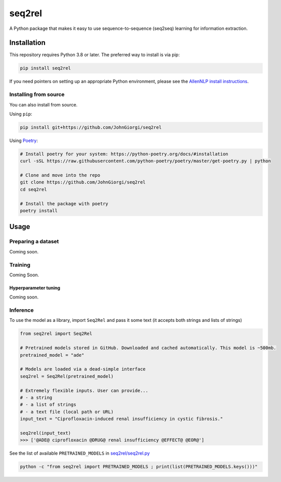 
seq2rel
=======


.. image:: https://github.com/JohnGiorgi/seq2rel/workflows/build/badge.svg
   :target: https://github.com/JohnGiorgi/seq2rel/workflows/build/badge.svg
   :alt: build


.. image:: https://codecov.io/gh/JohnGiorgi/seq2rel/branch/master/graph/badge.svg
   :target: https://codecov.io/gh/JohnGiorgi/seq2rel
   :alt: codecov


.. image:: http://www.mypy-lang.org/static/mypy_badge.svg
   :target: http://mypy-lang.org/
   :alt: Checked with mypy


.. image:: https://img.shields.io/github/license/JohnGiorgi/seq2rel?color=blue
   :target: https://img.shields.io/github/license/JohnGiorgi/seq2rel?color=blue
   :alt: GitHub


A Python package that makes it easy to use sequence-to-sequence (seq2seq) learning for information extraction.

Installation
------------

This repository requires Python 3.8 or later. The preferred way to install is via pip:

.. code-block::

   pip install seq2rel

If you need pointers on setting up an appropriate Python environment, please see the `AllenNLP install instructions <https://github.com/allenai/allennlp#installing-via-pip>`_.

Installing from source
^^^^^^^^^^^^^^^^^^^^^^

You can also install from source. 

Using ``pip``\ :

.. code-block::

   pip install git+https://github.com/JohnGiorgi/seq2rel

Using `Poetry <https://python-poetry.org/>`_\ :

.. code-block:: bash

   # Install poetry for your system: https://python-poetry.org/docs/#installation
   curl -sSL https://raw.githubusercontent.com/python-poetry/poetry/master/get-poetry.py | python

   # Clone and move into the repo
   git clone https://github.com/JohnGiorgi/seq2rel
   cd seq2rel

   # Install the package with poetry
   poetry install

Usage
-----

Preparing a dataset
^^^^^^^^^^^^^^^^^^^

Coming soon.

Training
^^^^^^^^

Coming Soon.

Hyperparameter tuning
~~~~~~~~~~~~~~~~~~~~~

Coming soon.

Inference
^^^^^^^^^

To use the model as a library, import ``Seq2Rel`` and pass it some text (it accepts both strings and lists of strings)

.. code-block:: python

   from seq2rel import Seq2Rel

   # Pretrained models stored in GitHub. Downloaded and cached automatically. This model is ~500mb.
   pretrained_model = "ade"

   # Models are loaded via a dead-simple interface
   seq2rel = Seq2Rel(pretrained_model)

   # Extremely flexible inputs. User can provide...
   # - a string
   # - a list of strings
   # - a text file (local path or URL)
   input_text = "Ciprofloxacin-induced renal insufficiency in cystic fibrosis."

   seq2rel(input_text)
   >>> ['@ADE@ ciprofloxacin @DRUG@ renal insufficiency @EFFECT@ @EOR@']

See the list of available ``PRETRAINED_MODELS`` in `seq2rel/seq2rel.py <seq2rel/seq2rel.py>`_

.. code-block:: bash

   python -c "from seq2rel import PRETRAINED_MODELS ; print(list(PRETRAINED_MODELS.keys()))"
